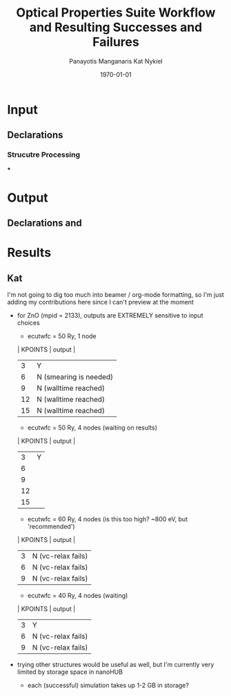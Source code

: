 #+options: ':nil *:t -:t ::t <:t H:3 \n:nil ^:t arch:headline
#+options: author:t broken-links:mark c:nil creator:nil
#+options: d:(not "LOGBOOK") date:t e:t email:nil f:t inline:t num:t
#+options: p:nil pri:nil prop:nil stat:t tags:t tasks:t tex:t
#+options: timestamp:t title:t toc:t todo:t |:t
#+TITLE: Optical Properties Suite Workflow and Resulting Successes and Failures
#+Latex_header: \title[High-Throughput DFT Proposal]{SimTool for Rapid Simulation of Semiconductor Optical Properties of Practical Interest}
#+date: \today
#+AUTHOR: Panayotis Manganaris\inst{1}
#+AUTHOR: Kat Nykiel\inst{2}
#+EMAIL: pmangana@purdue.edu
#+EMAIL: nykielj@purdue.edu
#+language: en
#+select_tags: export
#+exclude_tags: noexport
#+creator: Emacs 27.2 (Org mode 9.5)
#+startup: beamer
#+LaTeX_CLASS: beamer
#+LaTeX_CLASS_OPTIONS: [10pt, compress]
#+BEAMER_FRAME_LEVELS: 2
#+COLUMNS: %40ITEM %10BEAMER_env(Env) %9BEAMER_envargs(Env Args) %4BEAMER_col(Col) %10BEAMER_extra(Extra)
#+latex_header: \institute[Mannodi Group and Strachan Group]{Purdue Materials Science and Engineering\\
#+latex_header:  \begin{tabular}[h]{cc}
#+latex_header:    \inst{1} Mannodi Group & \inst{2} Strachan Group\\
#+latex_header:  \end{tabular}
#+latex_header: }
#+latex_header: \mode<beamer>{\usetheme{Warsaw}}
#+latex_header: \useoutertheme{miniframes}
* Input
** Declarations
*** Strucutre Processing
***
* Output
** Declarations and

* Results
** Kat
I'm not going to dig too much into beamer / org-mode formatting, so I'm just adding my contributions here since I can't preview at the moment
- for ZnO (mpid = 2133), outputs are EXTREMELY sensitive to input choices
  - ecutwfc = 50 Ry, 1 node
  | KPOINTS |       output         |
  |---------+----------------------|
  |    3    |         Y            |
  |    6    |N (smearing is needed)|
  |    9    | N (walltime reached) |
  |    12   | N (walltime reached) |
  |    15   | N (walltime reached) |
  - ecutwfc = 50 Ry, 4 nodes (waiting on results)
  | KPOINTS |       output         |
  |---------+----------------------|
  |    3    |          Y           |
  |    6    |                      |
  |    9    |                      |
  |    12   |                      |
  |    15   |                      |
  - ecutwfc = 60 Ry, 4 nodes (is this too high? ~800 eV, but 'recommended')
  | KPOINTS |       output         |
  |---------+----------------------|
  |    3    |  N (vc-relax fails)  |
  |    6    |  N (vc-relax fails)  |
  |    9    |  N (vc-relax fails)  |
  - ecutwfc = 40 Ry, 4 nodes (waiting)
  | KPOINTS |       output         |
  |---------+----------------------|
  |    3    |          Y           |
  |    6    |  N (vc-relax fails)  |
  |    9    |  N (vc-relax fails)  |
- trying other structures would be useful as well, but I'm currently very limited by storage space in nanoHUB
  - each (successful) simulation takes up 1-2 GB in storage?
